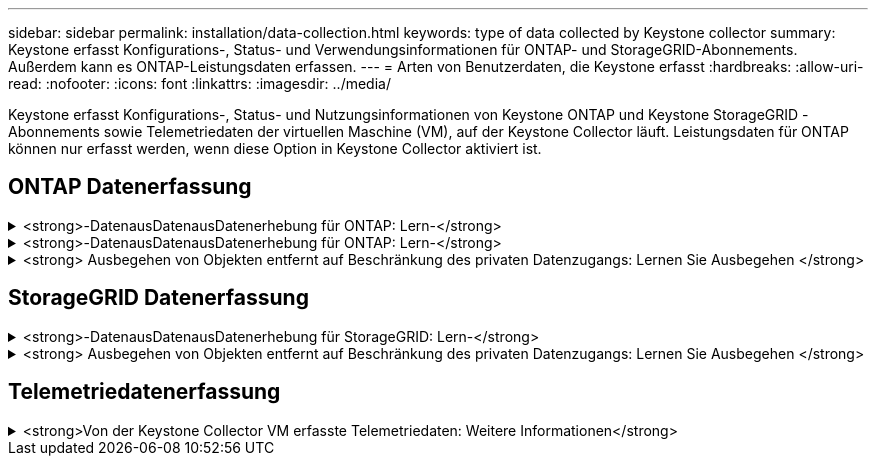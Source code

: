 ---
sidebar: sidebar 
permalink: installation/data-collection.html 
keywords: type of data collected by Keystone collector 
summary: Keystone erfasst Konfigurations-, Status- und Verwendungsinformationen für ONTAP- und StorageGRID-Abonnements. Außerdem kann es ONTAP-Leistungsdaten erfassen. 
---
= Arten von Benutzerdaten, die Keystone erfasst
:hardbreaks:
:allow-uri-read: 
:nofooter: 
:icons: font
:linkattrs: 
:imagesdir: ../media/


[role="lead"]
Keystone erfasst Konfigurations-, Status- und Nutzungsinformationen von Keystone ONTAP und Keystone StorageGRID -Abonnements sowie Telemetriedaten der virtuellen Maschine (VM), auf der Keystone Collector läuft. Leistungsdaten für ONTAP können nur erfasst werden, wenn diese Option in Keystone Collector aktiviert ist.



== ONTAP Datenerfassung

.<strong>-DatenausDatenausDatenerhebung für ONTAP: Lern-</strong>
[%collapsible]
====
Die folgende Liste enthält ein repräsentatives Beispiel für die Daten zur Kapazitätsnutzung, die für ONTAP erfasst wurden:

* Cluster
+
** ClusterUUID
** ClusterName
** Seriennummer
** Standort (basierend auf Werteingabe im ONTAP Cluster)
** Kontakt
** Version


* Knoten
+
** Seriennummer
** Node-Name


* Volumes
+
** Aggregatname
** Volume-Name
** VolumeInstanceUUID
** IsCloneVolume-Flagge
** IsFlexGroupKonstituierende Flagge
** IsSpaceEnforceLogische Flagge
** IsSpaceReportingLogische Flagge
** LogicalSpaceUsedByAfs
** PercentSnapshotSpace
** PerformanceTierInvactiveUserData
** PerformanceTierInvactiveUserDataPercent
** QoSAdaptivePolicyGruppenname
** QoSPolicyGroup-Name
** Größe
** Verwendet
** PhysischeVerwendet
** SizeUsedBySnapshots
** Typ
** VolumeStyleErweitert
** Name des Vserver
** IsVsRoot-Flagge


* VServer
+
** VserverName
** VserverUUID
** Untertyp


* Storage-Aggregate
+
** Storage-Typ
** Aggregatname
** Aggregat-UUID


* Aggregieren von Objektspeichern
+
** Objektspeichername
** ObjectStoreUUID
** Providertyp
** Aggregatname


* Volumes klonen
+
** FlexClone
** Größe
** Verwendet
** Vserver
** Typ
** ParentVolume
** ParentVserver
** Konstituent
** SplitSchätzung
** Status
** FlexCloneUsedPercent


* Storage-LUNs
+
** LUN-UUID
** Der LUN-Name
** Größe
** Verwendet
** IsReservierte Flagge
** IsAnfordertes Flag
** LogicalUnit-Name
** QoSPolicyUUID
** QoSPolicyName
** VolumeUUID
** VolumeName
** SVMUUID
** SVM-Name


* Storage Volumes
+
** VolumeInstanceUUID
** VolumeName
** SVMName
** SVMUUID
** QoSPolicyUUID
** QoSPolicyName
** KapazitätTierFußprint
** PerformanceTierFußprint
** Gesamtfußabdruck
** TieringPolicy
** IsProtected-Flag
** IsDestination-Flag
** Verwendet
** PhysischeVerwendet
** CloneParentUUID
** LogicalSpaceUsedByAfs


* QoS-Richtliniengruppen
+
** Richtliniengruppe
** QoSPolicyUUID
** MaxThroughput
** MinThroughput
** MaxThroughputIOPS
** MaxThroughputMBps
** MinenthrughIOPS
** MinThroughput MBit/s
** IsShared-Flag


* Anpassungsfähige QoS-Richtliniengruppen von ONTAP
+
** QoSPolicyName
** QoSPolicyUUID
** PeakIOPS
** PeakIOPSAllocation
** AbsoluteMinIOPS
** ExpectedIOPS
** ExpectedIOPSAllocation
** Blockgröße


* Fußspuren
+
** Vserver
** Datenmenge
** Gesamtfußabdruck
** VolumeBlocksFootprintBin0
** VolumeBlocksFootprintBin1


* MetroCluster Cluster
+
** ClusterUUID
** ClusterName
** RemoteClusterUUID
** RemoteCluserName
** LocalConfigurationState
** RemoteConfigurationState
** Modus


* Messgrößen Für Die Kollektorbeobachtbarkeit
+
** Erfassungszeit
** Active IQ Unified Manager-API-Endpunkt abgefragt
** Reaktionszeit
** Anzahl an Datensätzen
** AIQUMInstance IP
** CollectorEing.-ID




====
.<strong>-DatenausDatenausDatenerhebung für ONTAP: Lern-</strong>
[%collapsible]
====
Die folgende Liste ist ein repräsentatives Beispiel für die Performance-Daten, die für ONTAP erfasst wurden:

* Cluster-Name
* Cluster-UUID
* Objekt-ID
* VolumeName
* UUID der Volume-Instanz
* Vserver
* VserverUUID
* Serieller Knoten
* ONTAPVersion
* AIQUM-Version
* Aggregat
* AggregateUUID
* Ressourcenschlüssel
* Zeitstempel
* IOPSPerTb
* Latenz
* Leselatenz
* WriteMBps
* QoSMinDurchgangLatenz
* QoSNBladeLatency
* UsedHeadRoom
* CacheMissRatio
* AndereLatenz
* QoSAggregateLatency
* IOPS
* QoSNetworkLetenz
* AvailableOps
* WriteLatency
* QoSCloudLatency
* QoSClusterLatenz für InterconnectLatenz
* SonstigesMBit/s
* QoSCopLatency
* QoSDBladeLatency
* Auslastung
* Lese-IOPS
* MB/Sek.
* OtherIOPS
* QoSPolicyGroupLatenzzeit
* ReadMBps
* QoSSyncSnapmirrorLatency
* WriteIOPS


====
.<strong> Ausbegehen von Objekten entfernt auf Beschränkung des privaten Datenzugangs: Lernen Sie Ausbegehen </strong>
[%collapsible]
====
Wenn die Option *Private Daten entfernen* auf Keystone Collector aktiviert ist, werden die folgenden Nutzungsinformationen für ONTAP gelöscht. Diese Option ist standardmäßig aktiviert.

* Cluster-Name
* Clusterstandort
* Cluster-Kontakt
* Node-Name
* Aggregatname
* Volume-Name
* QoSAdaptivePolicyGruppenname
* QoSPolicyGroup-Name
* Name des Vserver
* Name der Storage-LUN
* Aggregatname
* LogicalUnit-Name
* SVM-Name
* AIQUMInstance IP
* FlexClone
* RemoteClusterName


====


== StorageGRID Datenerfassung

.<strong>-DatenausDatenausDatenerhebung für StorageGRID: Lern-</strong>
[%collapsible]
====
Die folgende Liste enthält ein repräsentatives Beispiel für die `Logical Data` Für StorageGRID gesammelt:

* StorageGRID-ID
* Konto-ID
* Kontoname
* Kontogotingbytes
* Bucket-Name
* Anzahl Bucket-Objekte
* Bucket-Daten-Bytes


Die folgende Liste enthält ein repräsentatives Beispiel für die `Physical Data` Für StorageGRID gesammelt:

* StorageGRID-ID
* Node-ID
* Standort-ID
* Standortname
* Instanz
* StorageGRID-Speicherauslastung Byte
* StorageGRID-Metadaten für Storage-Auslastung


====
.<strong> Ausbegehen von Objekten entfernt auf Beschränkung des privaten Datenzugangs: Lernen Sie Ausbegehen </strong>
[%collapsible]
====
Wenn die Option *Private Daten entfernen* auf Keystone Collector aktiviert ist, werden die folgenden Nutzungsinformationen für StorageGRID gelöscht. Diese Option ist standardmäßig aktiviert.

* Kontoname
* BucketName
* Standortname
* Instanz/Knotenname


====


== Telemetriedatenerfassung

.<strong>Von der Keystone Collector VM erfasste Telemetriedaten: Weitere Informationen</strong>
[%collapsible]
====
Die folgende Liste ist eine repräsentative Auswahl der für Keystone -Systeme gesammelten Telemetriedaten:

* Systeminformationen
+
** Der Name des Betriebssystems
** Betriebssystemversion
** Betriebssystem-ID
** Systemhostname
** Standard-IP-Adresse des Systems


* Nutzung der Systemressourcen
+
** Systemverfügbarkeit
** Anzahl der CPU-Kerne
** Systemlast (1 Min., 5 Min., 15 Min.)
** Gesamtspeicher
** Freier Speicher
** Verfügbarer Speicher
** Gemeinsam genutzter Speicher
** Pufferspeicher
** Zwischengespeicherter Speicher
** Gesamttausch
** Kostenloser Tausch
** Zwischengespeicherter Swap
** Name des Datenträgerdateisystems
** Festplattengröße
** Verwendete Festplatte
** Datenträger verfügbar
** Prozentsatz der Festplattennutzung
** Datenträger-Einhängepunkt


* Installierte Pakete
* Collector-Konfiguration
* Dienstprotokolle
+
** Serviceprotokolle von Keystone -Diensten




====